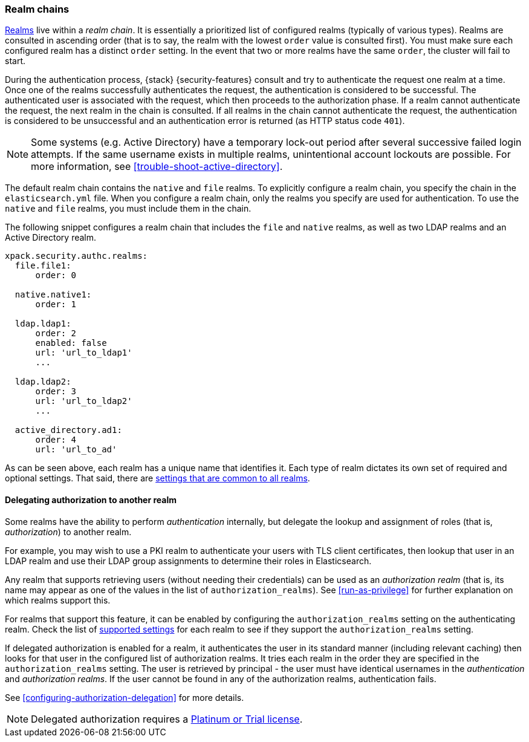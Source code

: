 [role="xpack"]
[[realm-chains]]
=== Realm chains

<<realms,Realms>> live within a _realm chain_. It is essentially a prioritized
list of configured realms (typically of various types). Realms are consulted in
ascending order (that is to say, the realm with the lowest `order` value is
consulted first). You must make sure each configured realm has a distinct
`order` setting. In the event that two or more realms have the same `order`,
the cluster will fail to start.

During the authentication process, {stack} {security-features} consult and try
to authenticate the request one realm at a time. Once one of the realms
successfully authenticates the request, the authentication is considered to be
successful. The authenticated user is associated with the request, which then
proceeds to the authorization phase. If a realm cannot authenticate the request,
the next realm in the chain is consulted. If all realms in the chain cannot
authenticate the request, the authentication is considered to be unsuccessful
and an authentication error is returned (as HTTP status code `401`).

NOTE: Some systems (e.g. Active Directory) have a temporary lock-out period
after several successive failed login attempts. If the same username exists in
multiple realms, unintentional account lockouts are possible. For more
information, see <<trouble-shoot-active-directory>>.

The default realm chain contains the `native` and `file` realms. To explicitly
configure a realm chain, you specify the chain in the `elasticsearch.yml` file.
When you configure a realm chain, only the realms you specify are used for
authentication. To use the `native` and `file` realms, you must include them in
the chain.

The following snippet configures a realm chain that includes the `file` and
`native` realms, as well as two LDAP realms and an Active Directory realm.

[source,yaml]
----------------------------------------
xpack.security.authc.realms:
  file.file1:
      order: 0

  native.native1:
      order: 1

  ldap.ldap1:
      order: 2
      enabled: false
      url: 'url_to_ldap1'
      ...

  ldap.ldap2:
      order: 3
      url: 'url_to_ldap2'
      ...

  active_directory.ad1:
      order: 4
      url: 'url_to_ad'
----------------------------------------

As can be seen above, each realm has a unique name that identifies it. Each type
of realm dictates its own set of required and optional settings. That said,
there are 
<<ref-realm-settings,settings that are common to all realms>>. 

[[authorization_realms]]
==== Delegating authorization to another realm

Some realms have the ability to perform _authentication_ internally, but
delegate the lookup and assignment of roles (that is, _authorization_) to
another realm.

For example, you may wish to use a PKI realm to authenticate your users with
TLS client certificates, then lookup that user in an LDAP realm and use their
LDAP group assignments to determine their roles in Elasticsearch.

Any realm that supports retrieving users (without needing their credentials) can
be used as an _authorization realm_ (that is, its name may appear as one of the
values in the list of `authorization_realms`). See <<run-as-privilege>> for
further explanation on which realms support this.

For realms that support this feature, it can be enabled by configuring the
`authorization_realms` setting on the authenticating realm. Check the list of
<<realm-settings,supported settings>> for each realm
to see if they support the `authorization_realms` setting. 

If delegated authorization is enabled for a realm, it authenticates the user in 
its standard manner (including relevant caching) then looks for that user in the 
configured list of authorization realms. It tries each realm in the order they 
are specified in the `authorization_realms` setting. The user is retrieved by 
principal - the user must have identical usernames in the _authentication_ and 
_authorization realms_. If the user cannot be found in any of the authorization 
realms, authentication fails.

See <<configuring-authorization-delegation>> for more details.

NOTE: Delegated authorization requires a
https://www.elastic.co/subscriptions[Platinum or Trial license].
